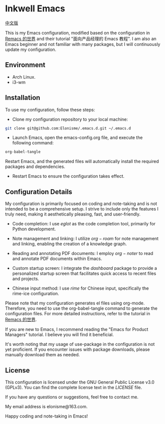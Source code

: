 * Inkwell Emacs

[[./README.md][中文版]]

#+ATTR_ORG: :width 700
[[./imgs/dashband.png]]

#+ATTR_ORG: :width 700
[[./imgs/org.png]]

#+ATTR_ORG: :width 700
[[./imgs/rime.png]]

This is my Emacs configuration, modified based on the configuration in [[https://remacs.cc/][Remacs 的世界]] and their tutorial "面向产品经理的 Emacs 教程". I am also an Emacs beginner and not familiar with many packages, but I will continuously update my configuration.

** Environment
- Arch Linux.
- i3-wm

** Installation
To use my configuration, follow these steps:

- Clone my configuration repository to your local machine:
#+BEGIN_SRC bash
git clone git@github.com:Elonisme/.emacs.d.git ~/.emacs.d
#+END_SRC

- Launch Emacs, open the emacs-config.org file, and execute the following command:
#+BEGIN_SRC bash
org-babel-tangle
#+END_SRC
   
Restart Emacs, and the generated files will automatically install the required packages and dependencies.

- Restart Emacs to ensure the configuration takes effect.

** Configuration Details
My configuration is primarily focused on coding and note-taking and is not intended to be a comprehensive setup. I strive to include only the features I truly need, making it aesthetically pleasing, fast, and user-friendly.

- Code completion: I use $eglot$ as the code completion tool, primarily for Python development.

- Note management and linking: I utilize $org-roam$ for note management and linking, enabling the creation of a knowledge graph.

- Reading and annotating PDF documents: I employ $org-noter$ to read and annotate PDF documents within Emacs.

- Custom startup screen: I integrate the $dashboard$ package to provide a personalized startup screen that facilitates quick access to recent files and projects.

- Chinese input method: I use $rime$ for Chinese input, specifically the rime-ice configuration.

Please note that my configuration generates el files using org-mode. Therefore, you need to use the org-babel-tangle command to generate the configuration files. For more detailed instructions, refer to the tutorial in [[https://remacs.cc/][Remacs 的世界]].

If you are new to Emacs, I recommend reading the "Emacs for Product Managers" tutorial. I believe you will find it beneficial.

It's worth noting that my usage of use-package in the configuration is not yet proficient. If you encounter issues with package downloads, please manually download them as needed.

** License
This configuration is licensed under the GNU General Public License v3.0 (GPLv3). You can find the complete license text in the [[LICENSE][LICENSE]] file.

If you have any questions or suggestions, feel free to contact me.

My email address is elonisme@163.com.

Happy coding and note-taking in Emacs!
